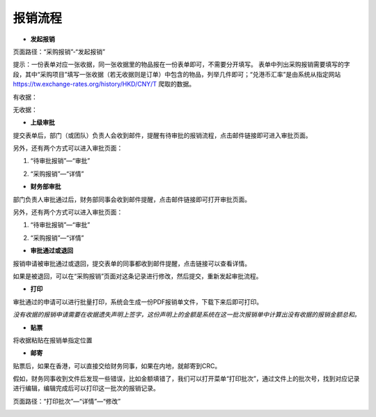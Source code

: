 .. vim: syntax=rst

报销流程
----

-  **发起报销**

页面路径：“采购报销”-“发起报销”

.. image:: ./media/flow002.png
   :width: 3.4597in
   :height: 2.20469in

提示：一份表单对应一张收据，同一张收据里的物品报在一份表单即可，不需要分开填写。
表单中列出采购报销需要填写的字段，其中“采购项目”填写一张收据（若无收据则是订单）中包含的物品，列举几件即可；“兑港币汇率”是由系统从指定网站\ https://tw.exchange-rates.org/history/HKD/CNY/T 爬取的数据。

有收据：

.. image:: ./media/flow003.png
   :alt: 图表, 散点图 描述已自动生成
   :width: 5.76806in
   :height: 1.75694in

无收据：

.. image:: ./media/flow004.png
   :alt: 图形用户界面, 应用程序 描述已自动生成
   :width: 5.76806in
   :height: 2.35903in

-  **上级审批**

提交表单后，部门（或团队）负责人会收到邮件，提醒有待审批的报销流程，点击邮件链接即可进入审批页面。

.. image:: ./media/flow005.png
   :width: 5.76806in
   :height: 2.31597in

另外，还有两个方式可以进入审批页面：

1. “待审批报销”—“审批”

.. image:: ./media/flow006.png
   :width: 5.76806in
   :height: 0.88125in

2. “采购报销”—“详情”

.. image:: ./media/flow007.png
   :alt: 图形用户界面, 文本, 应用程序, 电子邮件 描述已自动生成
   :width: 5.30859in
   :height: 2.18006in

-  **财务部审批**

部门负责人审批通过后，财务部同事会收到邮件提醒，点击邮件链接即可打开审批页面。

.. image:: ./media/flow008.png
   :width: 5.76806in
   :height: 2.30486in

另外，还有两个方式可以进入审批页面：

1. “待审批报销”—“审批”

.. image:: ./media/image8.png
   :width: 5.76806in
   :height: 2.30486in


2. “采购报销”—“详情”

.. image:: ./media/image9.png
   :width: 5.76806in
   :height: 2.30486in

-  **审批通过或退回**

报销申请被审批通过或退回，提交表单的同事都收到邮件提醒，点击链接可以查看详情。

.. image:: ./media/flow011.png
   :width: 5.76806in
   :height: 1.16806in

.. image:: ./media/flow012.png
   :width: 5.76806in
   :height: 2.3125in

如果是被退回，可以在“采购报销”页面对这条记录进行修改，然后提交，重新发起审批流程。

.. image:: ./media/flow013.png
   :width: 5.76806in
   :height: 0.64792in

-  **打印**

审批通过的申请可以进行批量打印，系统会生成一份PDF报销单文件，下载下来后即可打印。

.. image:: ./media/flow014.png
   :width: 5.76806in
   :height: 1.98333in

.. image:: ./media/flow015.png
   :width: 5.76806in
   :height: 1.81736in

.. image:: ./media/flow016.png
   :alt: 表格 描述已自动生成
   :width: 5.76806in
   :height: 2.29236in

*没有收据的报销申请需要在收据遗失声明上签字，这份声明上的金额是系统在这一批次报销单中计算出没有收据的报销金额总和。*

.. image:: ./media/flow017.png
   :alt: 图形用户界面, 文本, 应用程序, 电子邮件 描述已自动生成
   :width: 5.76806in
   :height: 8.20625in

-  **贴票**

将收据粘贴在报销单指定位置

.. image:: ./media/flow018.png
   :alt: 表格 描述已自动生成
   :width: 5.76806in
   :height: 3.61042in

-  **邮寄**

贴票后，如果在香港，可以直接交给财务同事，如果在内地，就邮寄到CRC。

假如，财务同事收到文件后发现一些错误，比如金额填错了，我们可以打开菜单“打印批次”，通过文件上的批次号，找到对应记录进行编辑，编辑完成后可以打印这一批次的报销记录。

页面路径：“打印批次”—“详情”—“修改”

.. image:: ./media/flow019.png
   :alt: 表格 描述已自动生成
   :width: 5.7848in
   :height: 2.70263in

.. image:: ./media/flow020.png
   :width: 5.76806in
   :height: 1.32222in

.. image:: ./media/flow021.png
   :alt: 表格 低可信度描述已自动生成
   :width: 5.76806in
   :height: 1.26736in

